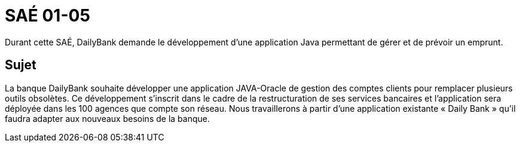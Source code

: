 = SAÉ 01-05

Durant cette SAÉ, DailyBank demande le développement d'une application Java permettant de gérer et de prévoir un emprunt.

== Sujet
La banque DailyBank souhaite développer une application JAVA-Oracle de gestion des comptes clients pour remplacer plusieurs outils obsolètes. Ce développement s’inscrit dans le cadre de la restructuration de ses services bancaires et l’application sera déployée dans les 100 agences que compte son réseau. Nous travaillerons à partir d’une application existante « Daily Bank » qu’il faudra adapter aux nouveaux besoins de la banque.
